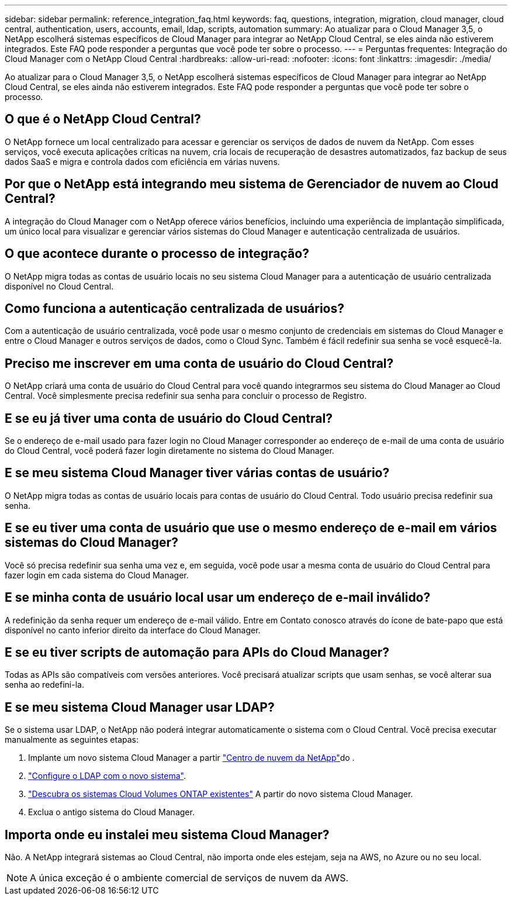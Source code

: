 ---
sidebar: sidebar 
permalink: reference_integration_faq.html 
keywords: faq, questions, integration, migration, cloud manager, cloud central, authentication, users, accounts, email, ldap, scripts, automation 
summary: Ao atualizar para o Cloud Manager 3,5, o NetApp escolherá sistemas específicos de Cloud Manager para integrar ao NetApp Cloud Central, se eles ainda não estiverem integrados. Este FAQ pode responder a perguntas que você pode ter sobre o processo. 
---
= Perguntas frequentes: Integração do Cloud Manager com o NetApp Cloud Central
:hardbreaks:
:allow-uri-read: 
:nofooter: 
:icons: font
:linkattrs: 
:imagesdir: ./media/


[role="lead"]
Ao atualizar para o Cloud Manager 3,5, o NetApp escolherá sistemas específicos de Cloud Manager para integrar ao NetApp Cloud Central, se eles ainda não estiverem integrados. Este FAQ pode responder a perguntas que você pode ter sobre o processo.



== O que é o NetApp Cloud Central?

O NetApp fornece um local centralizado para acessar e gerenciar os serviços de dados de nuvem da NetApp. Com esses serviços, você executa aplicações críticas na nuvem, cria locais de recuperação de desastres automatizados, faz backup de seus dados SaaS e migra e controla dados com eficiência em várias nuvens.



== Por que o NetApp está integrando meu sistema de Gerenciador de nuvem ao Cloud Central?

A integração do Cloud Manager com o NetApp oferece vários benefícios, incluindo uma experiência de implantação simplificada, um único local para visualizar e gerenciar vários sistemas do Cloud Manager e autenticação centralizada de usuários.



== O que acontece durante o processo de integração?

O NetApp migra todas as contas de usuário locais no seu sistema Cloud Manager para a autenticação de usuário centralizada disponível no Cloud Central.



== Como funciona a autenticação centralizada de usuários?

Com a autenticação de usuário centralizada, você pode usar o mesmo conjunto de credenciais em sistemas do Cloud Manager e entre o Cloud Manager e outros serviços de dados, como o Cloud Sync. Também é fácil redefinir sua senha se você esquecê-la.



== Preciso me inscrever em uma conta de usuário do Cloud Central?

O NetApp criará uma conta de usuário do Cloud Central para você quando integrarmos seu sistema do Cloud Manager ao Cloud Central. Você simplesmente precisa redefinir sua senha para concluir o processo de Registro.



== E se eu já tiver uma conta de usuário do Cloud Central?

Se o endereço de e-mail usado para fazer login no Cloud Manager corresponder ao endereço de e-mail de uma conta de usuário do Cloud Central, você poderá fazer login diretamente no sistema do Cloud Manager.



== E se meu sistema Cloud Manager tiver várias contas de usuário?

O NetApp migra todas as contas de usuário locais para contas de usuário do Cloud Central. Todo usuário precisa redefinir sua senha.



== E se eu tiver uma conta de usuário que use o mesmo endereço de e-mail em vários sistemas do Cloud Manager?

Você só precisa redefinir sua senha uma vez e, em seguida, você pode usar a mesma conta de usuário do Cloud Central para fazer login em cada sistema do Cloud Manager.



== E se minha conta de usuário local usar um endereço de e-mail inválido?

A redefinição da senha requer um endereço de e-mail válido. Entre em Contato conosco através do ícone de bate-papo que está disponível no canto inferior direito da interface do Cloud Manager.



== E se eu tiver scripts de automação para APIs do Cloud Manager?

Todas as APIs são compatíveis com versões anteriores. Você precisará atualizar scripts que usam senhas, se você alterar sua senha ao redefini-la.



== E se meu sistema Cloud Manager usar LDAP?

Se o sistema usar LDAP, o NetApp não poderá integrar automaticamente o sistema com o Cloud Central. Você precisa executar manualmente as seguintes etapas:

. Implante um novo sistema Cloud Manager a partir https://cloud.netapp.com/["Centro de nuvem da NetApp"^]do .
. https://services.cloud.netapp.com/misc/federation-support["Configure o LDAP com o novo sistema"^].
. link:task_adding_ontap_cloud.html["Descubra os sistemas Cloud Volumes ONTAP existentes"] A partir do novo sistema Cloud Manager.
. Exclua o antigo sistema do Cloud Manager.




== Importa onde eu instalei meu sistema Cloud Manager?

Não. A NetApp integrará sistemas ao Cloud Central, não importa onde eles estejam, seja na AWS, no Azure ou no seu local.


NOTE: A única exceção é o ambiente comercial de serviços de nuvem da AWS.
